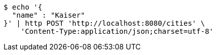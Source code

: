 [source,bash]
----
$ echo '{
  "name" : "Kaiser"
}' | http POST 'http://localhost:8080/cities' \
    'Content-Type:application/json;charset=utf-8'
----